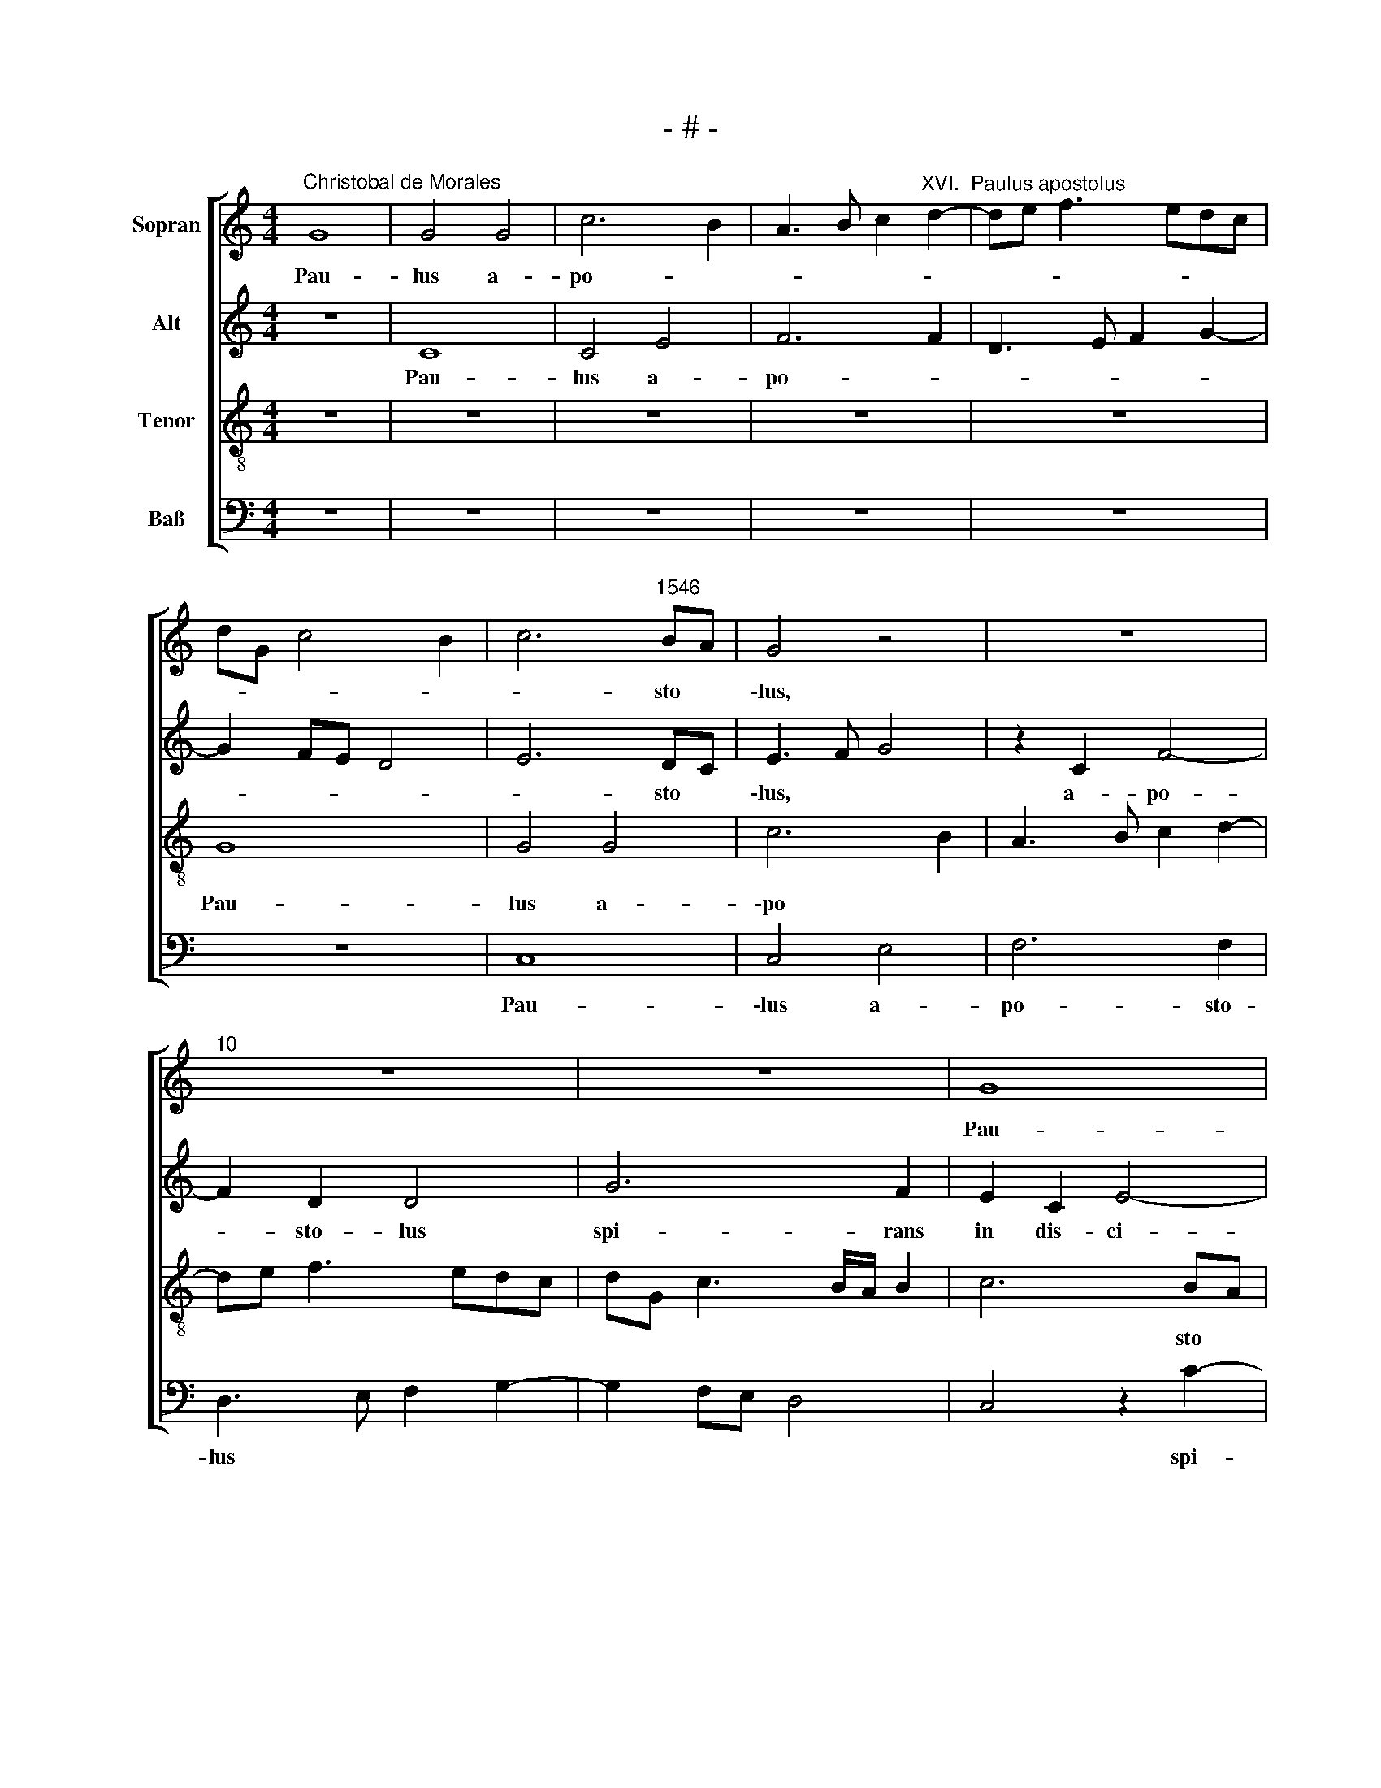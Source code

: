 X:1
T:- # -
%%score [ 1 2 3 4 ]
L:1/8
M:4/4
K:C
V:1 treble nm="Sopran" snm=" "
V:2 treble nm="Alt"
V:3 treble-8 nm="Tenor"
V:4 bass nm="Baß"
V:1
"^Christobal de Morales" G8 | G4 G4 | c6 B2 | A3 B c2"^XVI.  Paulus apostolus" d2- | de f3 edc | %5
w: Pau-|lus a~-|po- *|||
 dG c4 B2 | c6"^1546" BA | G4 z4 | z8 |"^10" z8 | z8 | G8 | G4 z4 | z8 |"^15" z8 | z2 c4 B2 | %16
w: |* sto *|\-lus,||||Pau-|lus|||spi- rans|
 A2 G2 c4- | c2 B2 A2 c2- | cBAG A2 A2 |"^20" G4 A2 B2 | c3 B G2 d2 | c3 B cd e2- | e2 dc B4- | %23
w: in dis- ci-|* pu- los do||||||
 B2 AG A4 |"^25" B4 z4 | z4 G4 | G2 G2 A3 B | c6 BA | B4 c4 |"^30" z2 e4 d2 | c2 A2 c4 | %31
w: * mi- * ni,||cum|i- ter fa *||ce- ret|et ap-|pro- pin- qua-|
 B4 A2 d2- | d2 cB d4 | e4 A3 B |"^35" c2 d3 B e2- | ed d4 c2 | B2 A2 G2 A2 | B2 c2 A2 d2- | %38
w: ret Da- mas-|||||||
 d2 ^c2 d4- |"^40" d4 z2 d2- | d2 d2 G4 | G4 A2 c2- | c2 B2 A2 A2 | G4 G4 |"^45" c3 d e2 d2- | %45
w: * * co,|* su-|* bi- to|cir- cum- ful-|* sit e- um|lux de|cae * * *|
 dc c4 B2 | c8 | z8 | z4 c4 |"^50" c4 G2 B2 | A4 G4- | G4 z2 c2 | d4 G2 c2- | c2 B3 ABG | %54
w: |lo||et|ca- dens in|ter- ra,|* et|ca- dens in|* ter- * * *|
"^55" AG G4 ^F2 | G8- | G4 z2 G2 | A2 G2 c4- | c2 BA B4- |"^60" B4 z2 G2 | A2 G2 c4 | B4 G4 | %62
w: |\-ra|* au-|di- vit vo-|* * * cem,|* au-|di- vit vo-|\-cem di-|
 A3 B c2 d2- | dc c4 B2 |"^65" c4 c4- | c4 c4 | B8 | A8- | A8 |"^70" z4 c4- | c4 c4 | B8 | %72
w: \-cen * * *|* tem si- *|bi: Sau-|* ~le,|Sau-|le,||Sau-|* ~le,|Sau-|
 A4 z2 d2 | d2 A2 c4- |"^75" c2 B2 A2 c2- | cd e3 d d2- | d2 ^c2 d4 | z2 d2 d2 A2 | c4 B2 A2- | %79
w: ~le, quid|me per- se-|||* que- ris,|quid me per-|se * *|
"^80" A2 c3 d e2- | ed d4 ^c2 | d4 d4- | d4 d4 | f6 e2 |"^85" d4 c4- | c4 z4 | c8 | G2 c4 BA | %88
w: |* * * que-|ris? Qui|* au-|di- ta|vo- ce||di-||
 B3 c B4 |[M:4/4]"^Secunda pars" z8 | z8 | z8 | z4 c4- | c4 B4 |"^95" A6 A2 | A8 | A8 | A4 A4 | %98
w: * * xit:||||Quis|* es,|do- mi-|ne?|E-|go sum|
 c8 |"^100" c4 c4- | c2 B2 A4- | A2 GF G4 | A4 A4 | d4 c2 B2- |"^105" BA A4 ^G2 | A4 z4 | z8 | %107
w: Ie-|sus Na-|* za- re-||nus, quem|tu per- se|* * * que-|\-ris,||
 z4 A4 | d4 c2 B2- |"^110" BA A4 ^G2 | A8 | z2 d2 d2 c2 | f4 e4 | c2 e3 d c2- |"^115" c2 BA B4 | %115
w: quem|tu per- se|* * * que-|~ris.|Du- rum est|ti *||* * * bi,|
 z8 | z4 z2 d2 | d2 c2 f4 | e4 c4 |"^120" c2 f4 e2 | d2 d2 c2 e2- | ed c4 B2 | c4 c4- | c4 c4 | %124
w: |du-|\-rum est ti-|bi con-|tra sti- mu-|lum cal- ci- tra||~re. Do-|* mi-|
"^125" B8 | z2 c2 c2 G2 | c6 c2 | B8 | z2 c2 c2 G2 |"^130" c6 c2 | B8 | d8 | G4 G4 | A2 c4 B2 | %134
w: \-ne,|quid me vis|fa- ce-|re,|quid me vis|fa- ce-|\-re.|Sur-|ge, qui-|a vas e-|
"^135" A2 G2 c4 | B8 | z4 G4 | A2 c4 B2 | A2 G2 c4 |"^140" B2 d4 c2 | d3 e f2 e2- | ed d4 ^c2 | %142
w: lec- ti- o-|nis,|qui-|\-a vas e-|lec- ti- o-|nis fac- tus|es * * mi||
 d4 d4 | d4 f4- |"^145" f2 e2 d4 | c4 A2 B2- | BA A4 G2 | A8- | A8- |"^150" A8 | z4 z2 A2 | %151
w: ~hi, ple-|nus spi-|* ri- tu|sanc * *||to,|||ut|
 A2 A2 d4- | d2 c2 f4 | e4 z2 E2 |"^155" E2 E2 A4- | A2 G2 c4 | B4 A4 | A2 A2 d4 | c3 B AG A2- | %159
w: por- tes no-|* men me-|um, ut|por- tes no-|* men me-|\-um in|u- ni- ver-||
"^160" AB c2 B2 A2- | AG G4 ^F2 |[M:3/4] G6 | A4 A2 | A2 d4 |"^165" c3 B AG | A3 B c2 | B2 A3 G | %167
w: * * * so mun||\-do,|in u-|ni- ver-|||so mun *|
 G4 ^F2 | G6 |] %169
w: |~~do.|
V:2
 z8 | C8 | C4 E4 | F6 F2 | D3 E F2 G2- | G2 FE D4 | E6 DC | E3 F G4 | z2 C2 F4- | F2 D2 D4 | %10
w: |Pau-|lus a~-|po- *|||* sto *|\-lus, * *|a~- po-|* sto- ~lus|
w: ||||||||||
 G6 F2 | E2 C2 E4- | E2 D2 C2 D2 | E3 F G4 | C4 z2 G2- | G2 F2 E2 D2 | E6 E2 | C2 DE FG A2- | %18
w: spi- rans|in dis- ci-|* pu- los do-|\-mi- * ni,|* spi-|* rans in dis-|ci- pu-|los do * * * *|
w: ||||||||
 AG G2 F2 E2- | E2 D2 E2 G2- | G2 CD EFGF | A3 G E2 G2- | G2 F2 G4 | D2 G4 ^F2 | G6 G2 | %25
w: |* mi- ni, do-|||* mi- ni,|cum i- ter|fa- ce-|
w: |||||||
 C4 z2 C2- | C2 G4 F2 | E6 E2 | D2 E4 A2 | G2 E2 F4- | F4 E4- | E4 F4 | D2 E3 D D2- | D2 C2 D3 C | %34
w: \-ret, cum|* i- ter|fa- ce-|ret et ap-|pro- pin- qua-|* ret|* Da-|\-mas * * *||
w: |||||||||
 A,2 B,2 G,4 | z4 z2 G2- | G2 F2 E2 D2 | G4 F2 G2 | E4 D3 E | F3 G A4 | z4 z2 G2- | G2 G2 C4 | %42
w: |et|* ap- pro- pin-|qua- ret Da-|\-mas * *|* * co,|su-|* bi- to|
w: * * co,||||||||
 G4 F2 E2- | E2 D2 E3 F | G4 C2 G2- | G2 A2 F2 F2 | G4 C2 E2 | D2 G3 F F2 | G2 G2 G4 | C2 E4 G2- | %50
w: cir- cum- ful-|* sit e- um|lux de cae-|* * lo et|ca- dens in|ter * * *|ra, et ca-|dens in ter-|
w: ||||||||
 G^F/E/ F2 G3 =F | E2 D2 E4 | F4 E2 G2 | G4 D2 D2 | E2 C2 D4 | E2 C4 B,A, | B,3 C/D/ E4 | %57
w: ||* ~ra, et|ca- dens in|ter- * *||* * * ra|
w: |||||||
 C4 z2 C2 | D2 D2 G4- | G4 E4 | z2 E2 E2 E2 | G4 E4 | E4 A4 | A4 G4 | E4 G4- | G4 G4 | G8 | E8- | %68
w: * au-|di- vit vo-|* cem,|au- di- vit|vo- cem|di- cen-|tem si-|bi: Sau-|* ~~le,|Sau-|le,|
w: |||||||||||
 E8 | z4 A4- | A4 A4 | G8 | F2 D2 F3 G | A4 z2 A2 | A2 D2 F3 F | E2 G3 F D2 | E4 D2 F2- | %77
w: |Sau-|* ~le,|Sau-||~le, quid|me per- se- que-|ris, * * *||
w: |||||||||
 FG A2 D4 | z8 | z2 A2 G2 E2 | G2 G2 A4- | A4 F4- | F2 F2 G4 | A4 F4- | F2 G2 A4- | A4 G4- | %86
w: ||quid me per-|se- que- ris?|* Qui|* au- di-|ta vo-|* * ce|* di-|
w: |||||||||
 G4 E4 | z4 G4- | G4 G4 |[M:4/4] G8 | F4 E4- | E2 E2 D4 | z8 | G6 F2 | E6 E2 | F8 | E8 | E4 E4 | %98
w: * xit,|di-|* xit:|Quis|es, do-|* mi- ne?||Quis es,|do- mi-|ne?|E-|go sum|
w: ||||||||||||
 A8 | G4 A4- | A2 G2 F2 E2 | D3 C D4 | E2 F3 E C2 | D4 z4 | z4 D4 | F6 E2 | D2 F2 E2 D2- | %107
w: Ie-|sus Na-|* za- re *|||~~nus,|quem|tu per-|se * * *|
w: |||||||||
 D2 C2 DEFG | A2 G3 E G2 | F4 E4 | EDCB, C4 | D4 z2 A2 | A2 A2 c3 B | AG A2 G3 F | E2 D2 G4 | %115
w: |||* * * * que-|\-ris. Du-|rum est ti *||* * bi|
w: ||||||||
 E4 E2 G2- | G2 F2 E2 D2 | G2 A2 F3 G | A2 GF G4 | A6 A2 | G3 G A4 | G2 A2 G4 | E4 G4- | G4 G4 | %124
w: con- tra sti-|* mu- lum cal-|\-ci- tra * *|* * * re,|con- tra|sti- mu- lum|cal- ci- tra-|~re. Do-|* mi-|
w: |||||||||
 G4 z2 D2 | E4 C2 CD | EF G4 F2 | G4 z2 D2 | E4 C2 CD | EF G4 F2 | G8 | z2 G4 F2- | F2 ED E3 C | %133
w: \-ne, quid|me vis fa *|* * * ce-|re, quid|me vis fa *|* * * ce-|\-re.|Sur *||
w: |||||||||
 E4 D4 | E4 G2 G2- | G2 F2 E2 D2 | F2 E4 D2 | E2 F2 D4 | E3 F G4 | G4 A2 A2 | DEFG A4- | A8 | F8 | %143
w: ge, *|qui- a vas|* e- lec- ti-|o- nis fac-|\-tus es mi-|* * hi,|fac- tus es|mi * * * hi,||ple-|
w: ||||||||||
 G4 A4- | A4 A4 | A4 F2 G2 | E2 F4 D2 | E4 E4 | F2 D2 F4 | E3 D E2 F2- | F2 ED C4 | F2 A4 G2 | %152
w: nus spi-|* ri-|tu sanc *||~to, ut|por- tes no-||* * * men,|ut por- tes|
w: |||||||||
 A2 A2 F4 | G8 | A3 G F2 E2- | EF G4 F2 | G4 z2 D2 | F3 G A2 B2 | A4 F3 G | A2 G4 F2 | E4 D4 | %161
w: no- men me-||||\-um in|u- ni- ver- so|mun- * *||* ~do,|
w: |||||||||
[M:3/4] D2 D2 D2 | F3 E/D/ F2- | FG A2 B2 | A4 F2- | FG A2 G2- | G2 F2 E2- | E2 D4 | D6 |] %169
w: in u- ni-|ver * * *||so mun||||~~do.|
w: ||||||||
V:3
 z8 | z8 | z8 | z8 | z8 | G8 | G4 G4 | c6 B2 | A3 B c2 d2- | de f3 edc | dG c3 B/A/ B2 | c6 BA | %12
w: |||||Pau-|lus a-|\-po *||||* sto *|
 G4 z2 g2- | g2 f2 e2 d2 | e6 d2 | c4 g4 | c2 c3 Bcd | e2 f2 d2 c2 | e4 d2 c2 | z2 G2 c2 d2 | %20
w: lus spi-|* rans in dis-|ci- pu-|los do-|mi- * * * *|ni, do- * *|* mi- ni,|spi- rans in|
 e4 c2 d2 | f2 e3 dcB | c4 d4 | G4 d4 | z2 d4 g2- | g2 f2 e4- | e2 e2 d4 | g6 g2 | g2 g2 e4 | %29
w: dis- ci- pu-|los do- * * *|mi- *|* ni,|cum i-|* ter fa-|* ce- ret|et ap-|pro- pin- qua-|
 e2 c2 d4 | A8 | z8 | z8 | z2 g4 f2 | e2 d2 g4 | f2 g2 e4 | d4 z4 | z8 | z2 a4 a2 | d3 e fgaf | %40
w: ret Da- mas-|co,|||et ap-|pro- pin- qua-|ret Da- mas-|co,||su- bi-|to * * * * *|
 g3 f/e/ d2 e2- | e2 d2 e3 c | d2 d2 c4 | z2 G2 c3 d | e3 f g3 f | e2 f2 d4 | e4 z2 g2 | g4 c3 d | %48
w: * * * * cir-|* cum- ful- sit|e- um lux|de cae *|||lo et|ca- dens *|
 ec d2 c2 e2- | ed c3 B G2 | d2 d2 d4 | G2 B2 AG c2- | c2 B2 c3 B | G3 A BcdB | cB BA/G/ A2 A2 | %55
w: * * * in ter-||\-ra, et ca-|dens in ter- * *|||* * * * * ra au-|
 c2 c2 e4 | d4 z4 | z2 e2 e2 e2 | g3 f e2 dc | d2 e3 f g2 | c4 z2 c2 | d2 d2 e2 c2- | c2 c2 f4 | %63
w: \-di- vit vo-|~cem,|au- di- vit|vo- * * * *||cem, au-|\-di- vit vo- cem|* di- ce-|
 e2 f2 d4 | c4 e4- | e4 e4 | e4 d4- | d2 cB c3 d | c8 | z4 f4- | f4 f4 | d8 | d2 f3 e d2- | %73
w: * tem si-|bi: Sau-|* ~le,|Sau *||~le,|Sau-|* ~le,|Sau-|le, Sau * *|
 dc d2 A4 | z8 | z8 | z4 z2 a2 | a2 d2 f4- | f2 e2 d3 e | f2 e3 f g2- | gf d2 e4 | d4 A4- | %82
w: * * * ~le,|||quid|me per- se|||* * * que-|ris? Qui|
 A2 A2 B4 | c4 d4- | d4 e4 | f6 ed | e3 f g4 | e6 dc | d2 e2 d4 |[M:4/4] z8 | z8 | g8 | f4 e4- | %93
w: * au- di-|ta vo-|||* * ce|di- * *|* * xit:|||Quis|es, do-|
 e2 e2 d4- | d2 cB c4 | d8 | c8 | c4 c4 | f8 | e4 f4 | f2 d4 c2 | f3 e d4 | c4 z2 f2 | f2 d2 e3 d | %104
w: * mi- ne?|||E-|go sum|Ie-|sus Na-|za- re- *||nus, quem|tu per- se- *|
 c2 d2 B4 | c4 d4 | z8 | e4 f4- | f2 d2 e3 d | c2 d2 B4 | ABcd e2 f2- | f2 ed e3 f | d4 c4 | %113
w: * * que-|\-ris, *||quem tu|* per- se *||||que- ris.|
 z2 e2 e2 e2 | g4 d4 | c6 d2 | e2 f2 g2 G2 | G2 c3 B/A/ B2 | c2 c4 e2 | f3 f c4 | d3 e f2 e2- | %121
w: Du- rum est|ti- bi|con- tra|sti- mu- lum cal-|\-ci- tra * * *|re, con- tra|sti- mu- lum|cal- ci- tra- *|
 e2 f2 d4 | c4 e4- | e4 e4 | d2 d2 g4- | g2 e2 f2 e2 | edcB c4 | d2 d2 g4- | g2 e2 f2 e2 | %129
w: |~re. Do-|* mi-|\-ne, quid me|* vis fa- ce-|re, * * * *|* quid me|* vis fa- ce-|
 edcB c4 | d8 | GABG A3 B | c4 c4- | c4 G4 | c2 e4 dc | d4 g4 | c4 z4 | z4 G4 | c2 c4 c2 | %139
w: re. * * * *|Sur-||ge, sur|||ge, sur-|ge,|qui-|a vis e-|
 d3 e f4 | f2 d2 d2 c2 | f3 e/d/ e4 | d4 z4 | B4 c2 c2 | d2 e2 f4- | f2 ed c2 d2- | d2 c2 dG d2- | %147
w: lec- ti- o-|nis fac- tus es|mi- * * *|hi,|ple- nus spi-|\-ri- tu sanc|||
 d2 ^cB c4 | d4 z2 A2 | A2 A2 c4 | d2 f4 e2 | d3 c/B/ A2 B2 | A2 c3 BBA | c4 B4 | c6 c2 | e3 d c4 | %156
w: |to, ut|por- tes no-|\-men me- *|||um, ut|por- tes|no- men me-|
 d8 | z2 d2 d2 d2 | f2 c2 d3 c | f2 e2 d3 c | B2 c2 A4 |[M:3/4] G6 | d2 d2 d2 | f4 d2 | f2 c2 d2- | %165
w: \-um|in u- ni-|ver- so mun *|||\-do,|in u- ni-|ver- so|mun * *|
 dc f2 e2 | d3 c B2 | c2 A4 | G6 |] %169
w: |||~~do.|
V:4
 z8 | z8 | z8 | z8 | z8 | z8 | C,8 | C,4 E,4 | F,6 F,2 | D,3 E, F,2 G,2- | G,2 F,E, D,4 | %11
w: ||||||Pau-|\-lus a~-|po- sto-|lus * * *||
 C,4 z2 C2- | C2 B,2 A,2 G,2 | C6 B,2 | A,2 C3 B,A,G, | A,2 A,2 G,4 | z8 | z8 | z4 z2 C2- | %19
w: * spi-|* rans in dis-|\-ci- pu-|los do * * *|* mi- ni,|||spi-|
 C2 B,2 A,2 G,2 | C6 B,2 | %21
w: * rans in dis-|ci- pu-|
 A,2 C3"^© Michael Wendel 2005\nThis edition may be freely duplicated, distributed, performed or recorded for non-profit performance or use.\n" B,A,G, | %22
w: los do * * *|
 A,2 A,2 G,4 | z4 D,4 | G,6 G,2 | A,3 B, C4 | z8 | C,4 G,4- | G,2 G,2 A,3 B, | C4 z4 | z4 z2 A,2- | %31
w: * mi- ni,|cum|i- ter|fa- ce- ret,||cum i-|* ter fa- ce-|ret|et|
 A,2 G,2 F,2 D,2 | G,4 F,2 G,2 | E,4 D,4 | z8 | z8 | z4 z2 D2- | D2 C2 D2 G,2 | A,4 D,4 | %39
w: * ap- pro- pin-|\-qua- ret Da-|mas- co,|||Da-|* * mas *|* co,|
 z2 D4 D2 | G,2 G,2 G,2 C2- | C2 B,2 A,2 A,2 | G,4 A,2 C2- | CB,/A,/ B,2 C4- | C4 z4 | z8 | C4 C4 | %47
w: su- bi-|to cir- cum- ful-|* sit e- um|lux de cae|* * * * lo|||et ca-|
 G,2 B,2 A,4 | G,4 z4 | z8 | z4 G,4 | G,4 C,2 E,2 | D,4 C,4 | z2 G,2 G,4 | C,2 E,2 D,4 | C,4 G,4 | %56
w: dens in ter-|ra,||et|ca- dens in|ter- ~ra,|et ca-|dens in ter-|\-ra au-|
 G,2 G,2 C4 | A,2 C4 B,A, | G,4 z2 G,2 | G,2 G,2 C4 | A,2 C4 B,A, | G,2 G,2 C3 B, | A,3 G, F,3 G, | %63
w: di- vit vo-||cem, au-|di- vit vo-||\-cem di- cen- *||
 A,2 F,2 G,4 | C,4 C4- | C4 C4 | G,8 | A,8- | A,8 | z4 F,4- | F,4 F,4 | G,8 | D,8- | D,4 z4 | %74
w: * tem si-|bi: Sau-|* ~le,|Sau-|le,||Sau-|* ~le,|Sau-|le,||
 z2 D2 D2 A,2 | C6 B,2 | A,4 D,4- | D,8 | z4 z2 D2 | D2 A,2 C4- | C2 B,2 A,4 | D,8 | D,4 G,4 | %83
w: quid me per-|se- *|\-que- ris,||quid|me per- se-|* que- ris?|Qui|au- di-|
 F,4 _B,4- | B,4 A,4- | A,4 C4- | C8- | C4 G,4- | G,8 |[M:4/4] z8 | z4 C4- | C4 B,4 | A,6 A,2 | %93
w: ta vo-|* ce|* di-||* xit:|||Quis|* es,|do- mi-|
 G,8 | A,8 | D,8 | A,8 | A,4 A,4 | F,8 | C,4 F,4- | F,2 G,2 A,4 | _B,8 | A,3 G, F,3 E, | D,4 z4 | %104
w: ne?|||E-|go sum|Ie-|sus Na-|* za- re-|||~nus,|
 z8 | A,4 B,4- | B,2 A,2 G,2 G,2 | E,4 D,3 E, | F,2 G,2 C,2 E,2 | F,2 D,2 E,4 | z2 A,2 A,2 F,2 | %111
w: |quem tu|* per- se- que-|ris, tu *|* per- se- *|* que- ris.|Du- rum est|
 B,4 A,4 | z4 z2 A,2 | A,2 A,2 C4 | G,6 G,2 | A,2 C4 B,2 | A,4 G,3 F, | E,2 F,2 D,4 | C,8 | %119
w: ti- bi,|du-|rum est ti-|bi con-|tra sti- mu-|lum cal- ci-|\-tra * *|~re,|
 z2 F,2 F,2 C2- | C2 B,2 A,2 C2- | C2 F,2 G,4 | C,4 C4- | C4 C4 | G,4 G,4 | C4 A,2 C2- | %126
w: con- tra sti-|* mu- lum cal-|* ci- tra-|re. Do-|* mi-|\-ne, quid|me vis fa-|
 CB,A,G, A,2 A,2 | G,4 G,4 | C4 A,2 C2- | CB,A,G, A,2 A,2 | G,4 G,4- | G,4 D,4 | z8 | z8 | C8 | %135
w: * * * * * ce-|re, quid|me vis fa-|* * * * * ce-|\-re. Sur-|* ge,|||sur-|
 G,4 G,4 | A,2 C4 B,2 | A,2 F,2 G,4 | C,8 | G,4 F,2 F,2 | _B,4 A,4- | A,4 A,4 | _B,6 A,2 | %143
w: ge, qui-|a vas e-|\-lec- ti- o-|nis|fac- tus es|mi- hi,|* ple-|nus spi-|
 G,4 F,3 E, | D,2 C,2 D,4 | A,6 G,2 | A,4 _B,4 | A,8 | D,4 D,2 D,2 | A,6 F,2 | _B,4 A,4 | %151
w: ri- * *|* * tu|sanc- *||~to,|ut por- tes|no- men|me- um,|
 D,3 E, F,2 G,2 | F,3 E, D,4 | C,2 C,2 E,2 E,2 | A,6 A,2 | C3 B, A,4 | G,4 z4 | D,4 F,2 G,2 | %158
w: no- * * men|me- * *|um, ut por- tes|no- men|me- * *|\-um|in u- ni-|
 A,4 D,2 F,2- | F,E, C,2 D,4 | E,2 C,2 D,4 |[M:3/4] G,6 | z2 z2 D,2- | D,2 F,2 G,2 | A,4 D,2 | %165
w: ver- so mun|||\-do,|in|* u- ni-|ver- so|
 F,3 E, C,2 | D,4 E,2 | C,2 D,4 | G,6 |] %169
w: mun * *|||~~do.|

